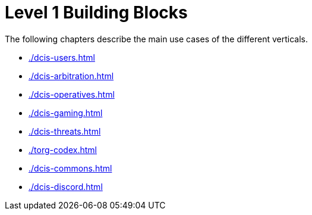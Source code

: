 = Level 1 Building Blocks

The following chapters describe the main use cases of the different verticals.

* xref:./dcis-users.adoc[leveloffset=+1]
* xref:./dcis-arbitration.adoc[leveloffset=+1]
* xref:./dcis-operatives.adoc[leveloffset=+1]
* xref:./dcis-gaming.adoc[leveloffset=+1]
* xref:./dcis-threats.adoc[leveloffset=+1]
* xref:./torg-codex.adoc[leveloffset=+1]
* xref:./dcis-commons.adoc[leveloffset=+1]
* xref:./dcis-discord.adoc[leveloffset=+1]


